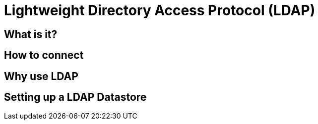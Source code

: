 = Lightweight Directory Access Protocol (LDAP)

== What is it?

== How to connect

== Why use LDAP

== Setting up a LDAP Datastore
